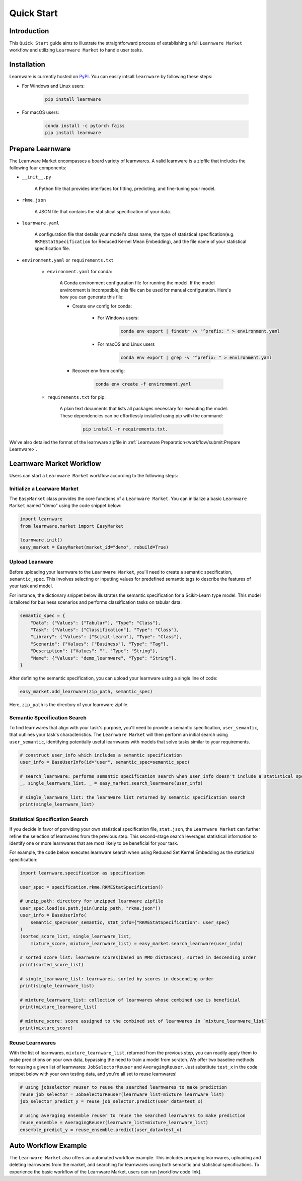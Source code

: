.. _quick:

============================================================
Quick Start
============================================================


Introduction
==================== 

This ``Quick Start`` guide aims to illustrate the straightforward process of establishing a full ``Learnware Market`` workflow 
and utilizing ``Learnware Market`` to handle user tasks.


Installation
====================

Learnware is currently hosted on `PyPI <https://pypi.org/>`__. You can easily intsall ``learnware`` by following these steps:

- For Windows and Linux users:

    .. code-block::

        pip install learnware

- For macOS users:

    .. code-block::

        conda install -c pytorch faiss
        pip install learnware


Prepare Learnware
====================

The Learnware Market encompasses a board variety of learnwares. A valid learnware is a zipfile that
includes the following four components:

- ``__init__.py``

    A Python file that provides interfaces for fitting, predicting, and fine-tuning your model.

- ``rkme.json``

    A JSON file that contains the statistical specification of your data. 

- ``learnware.yaml``
    
    A configuration file that details your model's class name, the type of statistical specification(e.g. ``RKMEStatSpecification`` for Reduced Kernel Mean Embedding), and 
    the file name of your statistical specification file.

- ``environment.yaml`` or ``requirements.txt``

    - ``environment.yaml`` for conda:

        A Conda environment configuration file for running the model. If the model environment is incompatible, this file can be used for manual configuration. 
        Here's how you can generate this file:

        - Create env config for conda:

            - For Windows users:
            
                .. code-block::

                    conda env export | findstr /v "^prefix: " > environment.yaml
            
            - For macOS and Linux users

                .. code-block::

                    conda env export | grep -v "^prefix: " > environment.yaml
            
        - Recover env from config:

            .. code-block::

                conda env create -f environment.yaml
    
    - ``requirements.txt`` for pip:

        A plain text documents that lists all packages necessary for executing the model. These dependencies can be effortlessly installed using pip with the command:

            .. code-block::
            
                pip install -r requirements.txt.

We've also detailed the format of the learnware zipfile in :ref:`Learnware Preparation<workflow/submit:Prepare Learnware>`.


Learnware Market Workflow
============================

Users can start a ``Learnware Market`` workflow according to the following steps:

Initialize a Learware Market
-------------------------------

The ``EasyMarket`` class provides the core functions of a ``Learnware Market``. 
You can initialize a basic ``Learnware Market`` named "demo" using the code snippet below:

.. code-block:: python
    
    import learnware
    from learnware.market import EasyMarket

    learnware.init()
    easy_market = EasyMarket(market_id="demo", rebuild=True)


Upload Leanware
-------------------------------

Before uploading your learnware to the ``Learnware Market``, 
you'll need to create a semantic specification, ``semantic_spec``. This involves selecting or inputting values for predefined semantic tags 
to describe the features of your task and model.

For instance, the dictionary snippet below illustrates the semantic specification for a Scikit-Learn type model. 
This model is tailored for business scenarios and performs classification tasks on tabular data:

.. code-block:: python

    semantic_spec = {
        "Data": {"Values": ["Tabular"], "Type": "Class"},
        "Task": {"Values": ["Classification"], "Type": "Class"},
        "Library": {"Values": ["Scikit-learn"], "Type": "Class"},
        "Scenario": {"Values": ["Business"], "Type": "Tag"},
        "Description": {"Values": "", "Type": "String"},
        "Name": {"Values": "demo_learnware", "Type": "String"},
    }

After defining the semantic specification, 
you can upload your learnware using a single line of code:
    
.. code-block:: python
    
    easy_market.add_learnware(zip_path, semantic_spec) 

Here, ``zip_path`` is the directory of your learnware zipfile.


Semantic Specification Search
-------------------------------

To find learnwares that align with your task's purpose, you'll need to provide a semantic specification, ``user_semantic``, that outlines your task's characteristics. 
The ``Learnware Market`` will then perform an initial search using ``user_semantic``, identifying potentially useful learnwares with models that solve tasks similar to your requirements.

.. code-block:: python

    # construct user_info which includes a semantic specification
    user_info = BaseUserInfo(id="user", semantic_spec=semantic_spec)

    # search_learnware: performs semantic specification search when user_info doesn't include a statistical specification
    _, single_learnware_list, _ = easy_market.search_learnware(user_info) 

    # single_learnware_list: the learnware list returned by semantic specification search
    print(single_learnware_list)
    

Statistical Specification Search
---------------------------------

If you decide in favor of porviding your own statistical specification file, ``stat.json``, 
the ``Learnware Market`` can further refine the selection of learnwares from the previous step. 
This second-stage search leverages statistical information to identify one or more learnwares that are most likely to be beneficial for your task. 

For example, the code below executes learnware search when using Reduced Set Kernel Embedding as the statistical specification:

.. code-block:: python

    import learnware.specification as specification

    user_spec = specification.rkme.RKMEStatSpecification()

    # unzip_path: directory for unzipped learnware zipfile
    user_spec.load(os.path.join(unzip_path, "rkme.json"))
    user_info = BaseUserInfo(
        semantic_spec=user_semantic, stat_info={"RKMEStatSpecification": user_spec}
    )
    (sorted_score_list, single_learnware_list,
        mixture_score, mixture_learnware_list) = easy_market.search_learnware(user_info)

    # sorted_score_list: learnware scores(based on MMD distances), sorted in descending order
    print(sorted_score_list) 

    # single_learnware_list: learnwares, sorted by scores in descending order
    print(single_learnware_list)

    # mixture_learnware_list: collection of learnwares whose combined use is beneficial
    print(mixture_learnware_list) 

    # mixture_score: score assigned to the combined set of learnwares in `mixture_learnware_list`
    print(mixture_score)


Reuse Learnwares
-------------------------------

With the list of learnwares, ``mixture_learnware_list``, returned from the previous step, you can readily apply them to make predictions on your own data, bypassing the need to train a model from scratch. 
We offer two baseline methods for reusing a given list of learnwares: ``JobSelectorReuser`` and ``AveragingReuser``. 
Just substitute ``test_x`` in the code snippet below with your own testing data, and you're all set to reuse learnwares!

.. code-block:: python

    # using jobselector reuser to reuse the searched learnwares to make prediction
    reuse_job_selector = JobSelectorReuser(learnware_list=mixture_learnware_list)
    job_selector_predict_y = reuse_job_selector.predict(user_data=test_x)

    # using averaging ensemble reuser to reuse the searched learnwares to make prediction
    reuse_ensemble = AveragingReuser(learnware_list=mixture_learnware_list)
    ensemble_predict_y = reuse_ensemble.predict(user_data=test_x)


Auto Workflow Example
============================

The ``Learnware Market`` also offers an automated workflow example. 
This includes preparing learnwares, uploading and deleting learnwares from the market, and searching for learnwares using both semantic and statistical specifications. 
To experience the basic workflow of the Learnware Market, users can run [workflow code link].

